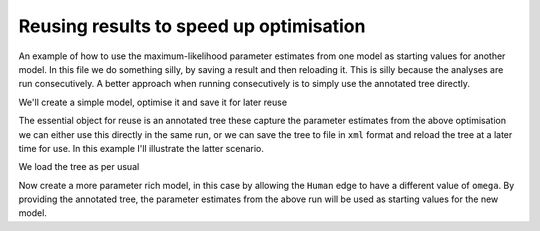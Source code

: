 Reusing results to speed up optimisation
========================================

.. sectionauthor:: Gavin Huttley

An example of how to use the maximum-likelihood parameter estimates from one model as starting values for another model. In this file we do something silly, by saving a result and then reloading it. This is silly because the analyses are run consecutively. A better approach when running consecutively is to simply use the annotated tree directly.

.. doctest::

    >>> from cogent import LoadSeqs, LoadTree
    >>> from cogent.evolve.models import MG94HKY

We'll create a simple model, optimise it and save it for later reuse

.. doctest::

    >>> aln = LoadSeqs("data/long_testseqs.fasta")
    >>> t = LoadTree("data/test.tree")
    >>> sm = MG94HKY()
    >>> lf = sm.makeLikelihoodFunction(t, digits=2, space=2)
    >>> lf.setAlignment(aln)
    >>> lf.optimise(local=True)
    >>> print lf
    Likelihood Function Table
    ============
    kappa  omega
    ------------
     3.85   0.90
    ------------
    =========================
         edge  parent  length
    -------------------------
        Human  edge.0    0.09
    HowlerMon  edge.0    0.12
       edge.0  edge.1    0.12
        Mouse  edge.1    0.84
       edge.1    root    0.06
    NineBande    root    0.28
     DogFaced    root    0.34
    -------------------------
    =============
    motif  mprobs
    -------------
        T    0.23
        C    0.19
        A    0.37
        G    0.21
    -------------

The essential object for reuse is an annotated tree these capture the parameter estimates from the above optimisation we can either use this directly in the same run, or we can save the tree to file in ``xml`` format and reload the tree at a later time for use. In this example I'll illustrate the latter scenario.

.. doctest::

    >>> at=lf.getAnnotatedTree()
    >>> at.writeToFile('tree.xml')

We load the tree as per usual

.. doctest::

    >>> nt = LoadTree('tree.xml')

Now create a more parameter rich model, in this case by allowing the ``Human`` edge to have a different value of ``omega``. By providing the annotated tree, the parameter estimates from the above run will be used as starting values for the new model.

.. doctest::

    >>> new_lf = sm.makeLikelihoodFunction(nt, digits=2, space=2)
    >>> new_lf.setParamRule('omega', edge='Human',
    ...                     is_independent=True)
    >>> new_lf.setAlignment(aln)
    >>> new_lf.optimise(local=True)
    >>> print new_lf
    Likelihood Function Table
    =====
    kappa
    -----
     3.85
    -----
    ================================
         edge  parent  length  omega
    --------------------------------
        Human  edge.0    0.09   0.59
    HowlerMon  edge.0    0.12   0.92
       edge.0  edge.1    0.12   0.92
        Mouse  edge.1    0.84   0.92
       edge.1    root    0.06   0.92
    NineBande    root    0.28   0.92
     DogFaced    root    0.34   0.92
    --------------------------------
    =============
    motif  mprobs
    -------------
        T    0.23
        C    0.19
        A    0.37
        G    0.21
    -------------

.. clean up

.. doctest::
    :hide:
    
    >>> import os
    >>> os.remove('tree.xml')
